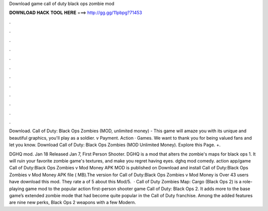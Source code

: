 Download game call of duty black ops zombie mod



𝐃𝐎𝐖𝐍𝐋𝐎𝐀𝐃 𝐇𝐀𝐂𝐊 𝐓𝐎𝐎𝐋 𝐇𝐄𝐑𝐄 ===> http://gg.gg/11pbpg?71453



.



.



.



.



.



.



.



.



.



.



.



.

Download. Call of Duty: Black Ops Zombies (MOD, unlimited money) - This game will amaze you with its unique and beautiful graphics, you'll play as a soldier. v Payment. Action · Games. We want to thank you for being valued fans and let you know. Download Call of Duty: Black Ops Zombies (MOD Unlimited Money). Explore this Page. +.

DGHQ mod. Jan 18 Released Jan 7, First Person Shooter. DGHQ is a mod that alters the zombie's maps for black ops 1. It will ruin your favorite zombie game's textures, and make you regret having eyes. dghq mod comedy. action app/game Call of Duty:Black Ops Zombies v Mod Money APK MOD is published on Download and install Call of Duty:Black Ops Zombies v Mod Money APK file ( MB).The version for Call of Duty:Black Ops Zombies v Mod Money is Over 43 users have download this mod. They rate a of 5 about this Mod/5.  · Call of Duty Zombies Map: Cargo (Black Ops 2) is a role-playing game mod to the popular action first-person shooter game Call of Duty: Black Ops 2. It adds more to the base game’s extended zombie mode that had become quite popular in the Call of Duty franchise. Among the added features are nine new perks, Black Ops 2 weapons with a few Modern.
